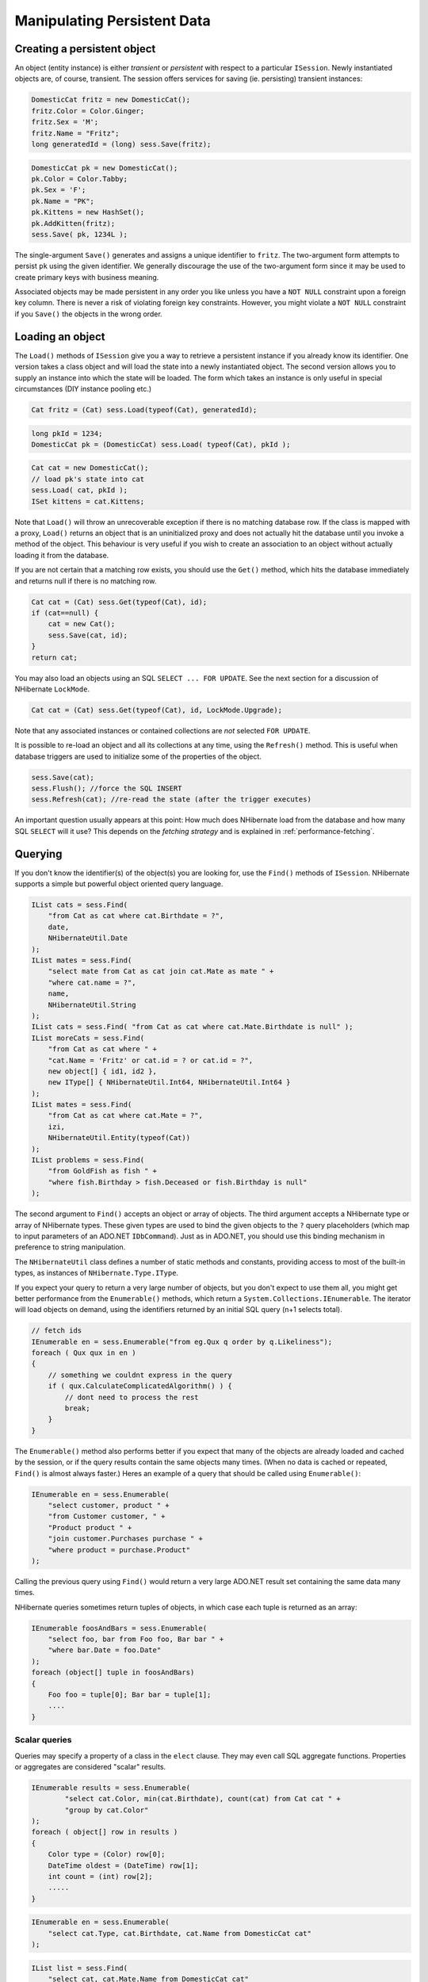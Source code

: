 

============================
Manipulating Persistent Data
============================

Creating a persistent object
############################

An object (entity instance) is either *transient* or
*persistent* with respect to a particular
``ISession``. Newly instantiated objects are, of course, transient.
The session offers services for saving (ie. persisting) transient instances:

.. code-block:: csharp

  DomesticCat fritz = new DomesticCat();
  fritz.Color = Color.Ginger;
  fritz.Sex = 'M';
  fritz.Name = "Fritz";
  long generatedId = (long) sess.Save(fritz);

.. code-block:: csharp

  DomesticCat pk = new DomesticCat();
  pk.Color = Color.Tabby;
  pk.Sex = 'F';
  pk.Name = "PK";
  pk.Kittens = new HashSet();
  pk.AddKitten(fritz);
  sess.Save( pk, 1234L );

The single-argument ``Save()`` generates and assigns a unique
identifier to ``fritz``. The two-argument form attempts to persist
``pk`` using the given identifier. We generally discourage the use of
the two-argument form since it may be used to create primary keys with business meaning.

Associated objects may be made persistent in any order you like unless you
have a ``NOT NULL`` constraint upon a foreign key column.
There is never a risk of violating foreign key constraints. However, you
might violate a ``NOT NULL`` constraint if you
``Save()`` the objects in the wrong order.

Loading an object
#################

The ``Load()`` methods of ``ISession`` give you
a way to retrieve a persistent instance if you already know its identifier.
One version takes a class object and will load the state into a newly instantiated
object. The second version allows you to supply an instance into which the state
will be loaded. The form which takes an instance is only useful in special
circumstances (DIY instance pooling etc.)

.. code-block:: csharp

  Cat fritz = (Cat) sess.Load(typeof(Cat), generatedId);

.. code-block:: csharp

  long pkId = 1234;
  DomesticCat pk = (DomesticCat) sess.Load( typeof(Cat), pkId );

.. code-block:: csharp

  Cat cat = new DomesticCat();
  // load pk's state into cat
  sess.Load( cat, pkId );
  ISet kittens = cat.Kittens;

Note that ``Load()`` will throw an unrecoverable exception if there is no matching
database row. If the class is mapped with a proxy, ``Load()`` returns an object
that is an uninitialized proxy and does not actually hit the database until you invoke a method of
the object. This behaviour is very useful if you wish to create an association to an object
without actually loading it from the database.

If you are not certain that a matching row exists, you should use the ``Get()``
method, which hits the database immediately and returns null if there is no matching row.

.. code-block:: csharp

  Cat cat = (Cat) sess.Get(typeof(Cat), id);
  if (cat==null) {
      cat = new Cat();
      sess.Save(cat, id);
  }
  return cat;

You may also load an objects using an SQL ``SELECT ... FOR UPDATE``. See the next
section for a discussion of NHibernate ``LockMode``.

.. code-block:: csharp

  Cat cat = (Cat) sess.Get(typeof(Cat), id, LockMode.Upgrade);

Note that any associated instances or contained collections are *not* selected
``FOR UPDATE``.

It is possible to re-load an object and all its collections at any time, using the
``Refresh()`` method. This is useful when database triggers are used to
initialize some of the properties of the object.

.. code-block:: csharp

  sess.Save(cat);
  sess.Flush(); //force the SQL INSERT
  sess.Refresh(cat); //re-read the state (after the trigger executes)

An important question usually appears at this point: How much does NHibernate load
from the database and how many SQL ``SELECT`` will it use? This
depends on the *fetching strategy* and is explained in
:ref:`performance-fetching`.

Querying
########

If you don't know the identifier(s) of the object(s) you are looking for, use the ``Find()`` methods of ``ISession``. NHibernate supports a simple but powerful object
oriented query language.

.. code-block:: csharp

  IList cats = sess.Find(
      "from Cat as cat where cat.Birthdate = ?",
      date,
      NHibernateUtil.Date
  );
  IList mates = sess.Find(
      "select mate from Cat as cat join cat.Mate as mate " +
      "where cat.name = ?",
      name,
      NHibernateUtil.String
  );
  IList cats = sess.Find( "from Cat as cat where cat.Mate.Birthdate is null" );
  IList moreCats = sess.Find(
      "from Cat as cat where " +
      "cat.Name = 'Fritz' or cat.id = ? or cat.id = ?",
      new object[] { id1, id2 },
      new IType[] { NHibernateUtil.Int64, NHibernateUtil.Int64 }
  );
  IList mates = sess.Find(
      "from Cat as cat where cat.Mate = ?",
      izi,
      NHibernateUtil.Entity(typeof(Cat))
  );
  IList problems = sess.Find(
      "from GoldFish as fish " +
      "where fish.Birthday > fish.Deceased or fish.Birthday is null"
  );

The second argument to ``Find()`` accepts an object
or array of objects. The third argument accepts a NHibernate type or array of
NHibernate types. These given types are used to bind the given objects to the
``?`` query placeholders (which map to input
parameters of an ADO.NET ``IDbCommand``). Just
as in ADO.NET, you should use this binding mechanism in preference to string
manipulation.

The ``NHibernateUtil`` class defines a number of static methods
and constants, providing access to most of the built-in types, as instances
of ``NHibernate.Type.IType``.

If you expect your query to return a very large number of objects, but you
don't expect to use them all, you might get better performance from the
``Enumerable()`` methods, which return a
``System.Collections.IEnumerable``. The iterator will load objects
on demand, using the identifiers returned by an initial SQL query (n+1 selects
total).

.. code-block:: csharp

  // fetch ids
  IEnumerable en = sess.Enumerable("from eg.Qux q order by q.Likeliness");
  foreach ( Qux qux in en )
  {
      // something we couldnt express in the query
      if ( qux.CalculateComplicatedAlgorithm() ) {
          // dont need to process the rest
          break;
      }
  }

The ``Enumerable()`` method also performs better if
you expect that many of the objects are already loaded and cached by
the session, or if the query results contain the same objects many
times. (When no data is cached or repeated, ``Find()``
is almost always faster.) Heres an example of a query that should be
called using ``Enumerable()``:

.. code-block:: csharp

  IEnumerable en = sess.Enumerable(
      "select customer, product " +
      "from Customer customer, " +
      "Product product " +
      "join customer.Purchases purchase " +
      "where product = purchase.Product"
  );

Calling the previous query using ``Find()`` would return a very
large ADO.NET result set containing the same data many times.

NHibernate queries sometimes return tuples of objects, in which case each tuple
is returned as an array:

.. code-block:: csharp

  IEnumerable foosAndBars = sess.Enumerable(
      "select foo, bar from Foo foo, Bar bar " +
      "where bar.Date = foo.Date"
  );
  foreach (object[] tuple in foosAndBars)
  {
      Foo foo = tuple[0]; Bar bar = tuple[1];
      ....
  }

Scalar queries
==============

Queries may specify a property of a class in the ``elect`` clause.
They may even call SQL aggregate functions. Properties or aggregates are considered
"scalar" results.

.. code-block:: csharp

  IEnumerable results = sess.Enumerable(
          "select cat.Color, min(cat.Birthdate), count(cat) from Cat cat " +
          "group by cat.Color"
  );
  foreach ( object[] row in results )
  {
      Color type = (Color) row[0];
      DateTime oldest = (DateTime) row[1];
      int count = (int) row[2];
      .....
  }

.. code-block:: csharp

  IEnumerable en = sess.Enumerable(
      "select cat.Type, cat.Birthdate, cat.Name from DomesticCat cat"
  );

.. code-block:: csharp

  IList list = sess.Find(
      "select cat, cat.Mate.Name from DomesticCat cat"
  );

The IQuery interface
====================

If you need to specify bounds upon your result set (the maximum number of rows
you want to retrieve and / or the first row you want to retrieve) you should
obtain an instance of ``NHibernate.IQuery``:

.. code-block:: csharp

  IQuery q = sess.CreateQuery("from DomesticCat cat");
  q.SetFirstResult(20);
  q.SetMaxResults(10);
  IList cats = q.List();

You may even define a named query in the mapping document. (Remember to use a
``CDATA`` section if your query contains characters that could
be interpreted as markup.)

.. code-block:: csharp

  <query name="Eg.DomesticCat.by.name.and.minimum.weight"><![CDATA[
      from Eg.DomesticCat as cat
          where cat.Name = ?
          and cat.Weight > ?
  ] ]></query>

.. code-block:: csharp

  IQuery q = sess.GetNamedQuery("Eg.DomesticCat.by.name.and.minimum.weight");
  q.SetString(0, name);
  q.SetInt32(1, minWeight);
  IList cats = q.List();

The query interface supports the use of named parameters. Named parameters
are identifiers of the form ``:name`` in the query string.
There are methods on ``IQuery`` for binding values to named
or positional parameters. NHibernate numbers parameters from zero.
The advantages of named parameters are:

- named parameters are insensitive to the order they occur in the
  query string

- they may occur multiple times in the same query

- they are self-documenting

.. code-block:: csharp

  //named parameter (preferred)
  IQuery q = sess.CreateQuery("from DomesticCat cat where cat.Name = :name");
  q.SetString("name", "Fritz");
  IEnumerable cats = q.Enumerable();

.. code-block:: csharp

  //positional parameter
  IQuery q = sess.CreateQuery("from DomesticCat cat where cat.Name = ?");
  q.SetString(0, "Izi");
  IEnumerable cats = q.Enumerable();

.. code-block:: csharp

  //named parameter list
  IList names = new ArrayList();
  names.Add("Izi");
  names.Add("Fritz");
  IQuery q = sess.CreateQuery("from DomesticCat cat where cat.Name in (:namesList)");
  q.SetParameterList("namesList", names);
  IList cats = q.List();

Filtering collections
=====================

A collection *filter* is a special type of query that may be applied to
a persistent collection or array. The query string may refer to ``this``,
meaning the current collection element.

.. code-block:: csharp

  ICollection blackKittens = session.Filter(
      pk.Kittens, "where this.Color = ?", Color.Black, NHibernateUtil.Enum(typeof(Color))
  );

The returned collection is considered a bag.

Observe that filters do not require a ``from`` clause (though they may have
one if required). Filters are not limited to returning the collection elements themselves.

.. code-block:: csharp

  ICollection blackKittenMates = session.Filter(
      pk.Kittens, "select this.Mate where this.Color = Eg.Color.Black"
  );

Criteria queries
================

HQL is extremely powerful but some people prefer to build queries dynamically, using an
object oriented API, rather than embedding strings in their .NET code. For these people,
NHibernate provides an intuitive ``ICriteria`` query API.

.. code-block:: csharp

  ICriteria crit = session.CreateCriteria(typeof(Cat));
  crit.Add( Expression.Eq("color", Eg.Color.Black) );
  crit.SetMaxResults(10);
  IList cats = crit.List();

If you are uncomfortable with SQL-like syntax, this is perhaps the easiest way to get started
with NHibernate. This API is also more extensible than HQL. Applications might provide their
own implementations of the ``ICriterion`` interface.

Queries in native SQL
=====================

You may express a query in SQL, using ``CreateSQLQuery()``. You must enclose
SQL aliases in braces.

.. code-block:: csharp

  IList cats = session.CreateSQLQuery(
      "SELECT {cat.*} FROM CAT {cat} WHERE ROWNUM<10",
      "cat",
      typeof(Cat)
  ).List();

.. code-block:: csharp

  IList cats = session.CreateSQLQuery(
      "SELECT {cat}.ID AS {cat.Id}, {cat}.SEX AS {cat.Sex}, " +
             "{cat}.MATE AS {cat.Mate}, {cat}.SUBCLASS AS {cat.class}, ... " +
      "FROM CAT {cat} WHERE ROWNUM<10",
      "cat",
      typeof(Cat)
  ).List()

SQL queries may contain named and positional parameters, just like NHibernate queries.

Updating objects
################

Updating in the same ISession
=============================

*Transactional persistent instances* (ie. objects loaded, saved, created or
queried by the ``ISession``) may be manipulated by the application
and any changes to persistent state will be persisted when the ``ISession``
is *flushed* (discussed later in this chapter). So the most
straightforward way to update the state of an object is to ``Load()`` it,
and then manipulate it directly, while the ``ISession`` is open:

.. code-block:: csharp

  DomesticCat cat = (DomesticCat) sess.Load( typeof(Cat), 69L );
  cat.Name = "PK";
  sess.Flush();  // changes to cat are automatically detected and persisted

Sometimes this programming model is inefficient since it would require both an SQL
``SELECT`` (to load an object) and an SQL ``UPDATE``
(to persist its updated state) in the same session. Therefore NHibernate offers an
alternate approach.

Updating detached objects
=========================

Many applications need to retrieve an object in one transaction, send it to the
UI layer for manipulation, then save the changes in a new transaction.
(Applications  that use this kind of approach in a high-concurrency environment
usually use versioned  data to ensure transaction isolation.) This approach
requires a slightly different  programming model to the one described in the
last section. NHibernate supports this model by providing the
method ``Session.Update()``.

.. code-block:: csharp

  // in the first session
  Cat cat = (Cat) firstSession.Load(typeof(Cat), catId);
  Cat potentialMate = new Cat();
  firstSession.Save(potentialMate);
  // in a higher tier of the application
  cat.Mate = potentialMate;
  // later, in a new session
  secondSession.Update(cat);  // update cat
  secondSession.Update(mate); // update mate

If the ``Cat`` with identifier ``catId`` had already
been loaded  by ``econdSession`` when the application tried to
update it, an exception would have been thrown.

The application should individually ``Update()`` transient instances
reachable from the given transient instance if and *only* if it wants
their state also updated. (Except for lifecycle objects, discussed later.)

NHibernate users have requested a general purpose method that either saves a
transient instance by generating a new identifier or update the persistent
state associated with its current identifier. The ``SaveOrUpdate()``
method now implements this functionality.

NHibernate distinguishes "new" (unsaved) instances from "existing" (saved or
loaded in a previous session) instances by the value of their identifier
(or version, or timestamp) property. The ``unsaved-value``
attribute of the ``<id>`` (or ``<version>``,
or ``<timestamp>``) mapping specifies which values should
be interpreted as representing a "new" instance.

.. code-block:: csharp

  <id name="Id" type="Int64" column="uid" unsaved-value="0">
      <generator class="hilo"/>
  </id>

The allowed values of ``unsaved-value`` are:

- ``any`` - always save

- ``none`` - always update

- ``null`` - save when identifier is null

- valid identifier value - save when identifier is null or the given value

- ``undefined`` - if set for ``version`` or
  ``timestamp``, then identifier check is used

If ``unsaved-value`` is not specified for a class, NHibernate
will attempt to guess it by creating an instance of the class using the no-argument
constructor and reading the property value from the instance.

.. code-block:: csharp

  // in the first session
  Cat cat = (Cat) firstSession.Load(typeof(Cat), catID);
  // in a higher tier of the application
  Cat mate = new Cat();
  cat.Mate = mate;
  // later, in a new session
  secondSession.SaveOrUpdate(cat);   // update existing state (cat has a non-null id)
  secondSession.SaveOrUpdate(mate);  // save the new instance (mate has a null id)

The usage and semantics of ``SaveOrUpdate()`` seems to be confusing
for new users. Firstly, so long as you are not trying to use instances from one session
in another new session, you should not need to use ``Update()`` or
``SaveOrUpdate()``. Some whole applications will never use either of
these methods.

Usually ``Update()`` or ``SaveOrUpdate()`` are used in
the following scenario:

- the application loads an object in the first session

- the object is passed up to the UI tier

- some modifications are made to the object

- the object is passed back down to the business logic tier

- the application persists these modifications by calling
  ``Update()`` in a second session

``SaveOrUpdate()`` does the following:

- if the object is already persistent in this session, do nothing

- if the object has no identifier property, ``Save()`` it

- if the object's identifier matches the criteria specified by
  ``unsaved-value``, ``Save()`` it

- if the object is versioned (``version`` or
  ``timestamp``), then the version will take precedence
  to identifier check, unless the versions
  ``unsaved-value="undefined"`` (default value)

- if another object associated with the session has the same
  identifier, throw an exception

The last case can be avoided by using ``Merge(Object o)``. This method
copies the state of the given object onto the persistent object with the same identifier. If
there is no persistent instance currently associated with the session, it will be loaded.
The method returns the persistent instance. If the given instance is unsaved or does not
exist in the database, NHibernate will save it and return it as a newly persistent instance.
Otherwise, the given instance  does not become associated with the session. In most
applications with detached objects, you need both methods, ``SaveOrUpdate()``
and ``Merge()``.

Reattaching detached objects
============================

The ``Lock()`` method allows the application to reassociate
an unmodified object with a new session.

.. code-block:: csharp

  //just reassociate:
  sess.Lock(fritz, LockMode.None);
  //do a version check, then reassociate:
  sess.Lock(izi, LockMode.Read);
  //do a version check, using SELECT ... FOR UPDATE, then reassociate:
  sess.Lock(pk, LockMode.Upgrade);

Deleting persistent objects
###########################

``ISession.Delete()`` will remove an object's state from the database.
Of course, your application might still hold a reference to it. So it's best to think
of ``Delete()`` as making a persistent instance transient.

.. code-block:: csharp

  sess.Delete(cat);

You may also delete many objects at once by passing a NHibernate query string to
``Delete()``.

You may now delete objects in any order you like, without risk of foreign key
constraint violations. Of course, it is still possible to violate a ``NOT
NULL`` constraint on a foreign key column by deleting objects in
the wrong order.

Flush
#####

From time to time the ``ISession`` will execute the SQL statements
needed to synchronize the ADO.NET connection's state with the state of objects held in
memory. This process, *flush*, occurs by default at the following
points

- from some invocations of ``Find()`` or ``Enumerable()``

- from ``NHibernate.ITransaction.Commit()``

- from ``ISession.Flush()``

The SQL statements are issued in the following order

* all entity insertions, in the same order the corresponding objects
  were saved using ``ISession.Save()``

* all entity updates

* all collection deletions

* all collection element deletions, updates and insertions

* all collection insertions

* all entity deletions, in the same order the corresponding objects
  were deleted using ``ISession.Delete()``

(An exception is that objects using ``native`` ID generation are
inserted when they are saved.)

Except when you explicity ``Flush()``, there are absolutely no
guarantees about *when* the ``Session`` executes
the ADO.NET calls, only the *order* in which they are executed.
However, NHibernate does guarantee that the ``ISession.Find(..)``
methods will never return stale data; nor will they return the wrong data.

It is possible to change the default behavior so that flush occurs less frequently.
The ``FlushMode`` class defines three different modes:
only flush at commit time (and only when the NHibernate ``ITransaction``
API is used), flush automatically using the explained routine (will only work inside an explicit NHibernate ``ITransaction``),
or never flush unless
``Flush()`` is called explicitly. The last mode is useful for long
running units of work, where an ISession is kept open and disconnected for a long time
(see :ref:`transactions-optimistic`).

.. code-block:: csharp

  sess = sf.OpenSession();
  ITransaction tx = sess.BeginTransaction();
  sess.FlushMode = FlushMode.Commit; //allow queries to return stale state
  Cat izi = (Cat) sess.Load(typeof(Cat), id);
  izi.Name = "iznizi";
  // execute some queries....
  sess.Find("from Cat as cat left outer join cat.Kittens kitten");
  //change to izi is not flushed!
  ...
  tx.Commit(); //flush occurs

Ending a Session
################

Ending a session involves four distinct phases:

- flush the session

- commit the transaction

- close the session

- handle exceptions

Flushing the Session
====================

If you happen to be using the ``ITransaction`` API, you don't
need to worry about this step. It will be performed implicitly when the
transaction is committed. Otherwise you should call
``ISession.Flush()`` to ensure that all changes are synchronized
with the database.

Committing the database transaction
===================================

If you are using the NHibernate ``ITransaction`` API, this looks like:

.. code-block:: csharp

  tx.Commit(); // flush the session and commit the transaction

If you are managing ADO.NET transactions yourself you should manually
``Commit()`` the ADO.NET transaction.

.. code-block:: csharp

  sess.Flush();
  currentTransaction.Commit();

If you decide *not* to commit your changes:

.. code-block:: csharp

  tx.Rollback();  // rollback the transaction

or:

.. code-block:: csharp

  currentTransaction.Rollback();

If you rollback the transaction you should immediately close and discard the current
session to ensure that NHibernate's internal state is consistent.

Closing the ISession
====================

A call to ``ISession.Close()`` marks the end of a session. The main implication
of ``Close()`` is that the ADO.NET connection will be relinquished by the session.

.. code-block:: csharp

  tx.Commit();
  sess.Close();

.. code-block:: csharp

  sess.Flush();
  currentTransaction.Commit();
  sess.Close();

If you provided your own connection, ``Close()`` returns a reference
to it, so you can manually close it or return it to the pool. Otherwise ``Close()`` returns it to the pool.

Exception handling
##################

NHibernate use might lead to exceptions, usually ``HibernateException``.
This exception can have	a nested inner exception (the root cause), use the ``InnerException`` property to access it.

If the ``ISession`` throws an exception you should immediately
rollback the transaction, call ``ISession.Close()``
and discard the ``ISession`` instance. Certain
methods of ``ISession`` will *not*
leave the session in a consistent state.

For exceptions thrown by the data provider while interacting with the database,
NHibernate will wrap the error in an instance of ``ADOException``.
The underlying exception is accessible by calling ``ADOException.InnerException``.
NHibernate converts the DbException into an appropriate ADOException subclass using the ISQLExceptionConverter attached to the SessionFactory.
By default, the ISQLExceptionConverter is defined by the configured dialect; however, it is also possible to plug in a custom implementation
(see the api-docs for the ISQLExceptionConverter class for details).

The following exception handling idiom shows the typical case in NHibernate applications:

.. code-block:: csharp

  using (ISession sess = factory.OpenSession())
  using (ITransaction tx = sess.BeginTransaction())
  {
      // do some work
      ...
      tx.Commit();
  }

Or, when manually managing ADO.NET transactions:

.. code-block:: csharp

  ISession sess = factory.openSession();
  try
  {
      // do some work
      ...
      sess.Flush();
      currentTransaction.Commit();
  }
  catch (Exception e)
  {
      currentTransaction.Rollback();
      throw;
  }
  finally
  {
      sess.Close();
  }

Lifecyles and object graphs
###########################

To save or update all objects in a graph of associated objects, you must either

- ``Save()``, ``SaveOrUpdate()`` or
  ``Update()`` each individual object OR

- map associated objects using ``cascade="all"`` or
  ``cascade="save-update"``.

Likewise, to delete all objects in a graph, either

- ``Delete()`` each individual object OR

- map associated objects using ``cascade="all"``,
  ``cascade="all-delete-orphan"`` or
  ``cascade="delete"``.

Recommendation:

- If the child object's lifespan is bounded by the lifespan of the of the parent
  object make it a *lifecycle object* by specifying
  ``cascade="all"``.

- Otherwise, ``Save()`` and ``Delete()`` it
  explicitly from application code. If you really want to save yourself some
  extra typing, use ``cascade="save-update"`` and explicit
  ``Delete()``.

Mapping an association (many-to-one, or collection) with ``cascade="all"``
marks the association as a *parent/child* style relationship where
save/update/deletion of the parent results in save/update/deletion of the child(ren).
Futhermore, a mere reference to a child from a persistent parent will result in save / update
of the child. The metaphor is incomplete, however. A child which becomes unreferenced by its
parent is *not* automatically deleted, except in the case of a
``<one-to-many>`` association mapped with
``cascade="all-delete-orphan"``. The precise semantics of cascading operations
are as follows:

- If a parent is saved, all children are passed to ``SaveOrUpdate()``

- If a parent is passed to ``Update()`` or ``SaveOrUpdate()``,
  all children are passed to ``SaveOrUpdate()``

- If a transient child becomes referenced by a persistent parent, it is passed to
  ``SaveOrUpdate()``

- If a parent is deleted, all children are passed to ``Delete()``

- If a transient child is dereferenced by a persistent parent, *nothing
  special happens* (the application should explicitly delete the child if
  necessary) unless ``cascade="all-delete-orphan"``, in which case the
  "orphaned" child is deleted.

NHibernate does not fully implement "persistence by reachability", which would imply
(inefficient) persistent garbage collection. However, due to popular demand,
NHibernate does support the notion of entities becoming persistent when referenced
by another persistent object. Associations marked
``cascade="save-update"`` behave in this way. If you wish to use this
approach throughout your application, it's easier to specify the
``default-cascade`` attribute of the
``<hibernate-mapping>`` element.

Interceptors
############

The ``IInterceptor`` interface provides callbacks from the session to the
application allowing the application to inspect and / or manipulate properties of a
persistent object before it is saved, updated, deleted or loaded. One
possible use for this is to track auditing information. For example, the following
``IInterceptor`` automatically sets the  ``CreateTimestamp``
when an ``IAuditable`` is created and updates the
``LastUpdateTimestamp`` property when an ``IAuditable`` is
updated.

.. code-block:: csharp

  using System;
  using NHibernate.Type;
  namespace NHibernate.Test
  {
      [Serializable]
      public class AuditInterceptor : IInterceptor
      {
          private int updates;
          private int creates;
          public void OnDelete(object entity,
                               object id,
                               object[] state,
                               string[] propertyNames,
                               IType[] types)
          {
              // do nothing
          }
          public boolean OnFlushDirty(object entity,
                                      object id,
                                      object[] currentState,
                                      object[] previousState,
                                      string[] propertyNames,
                                      IType[] types) {
              if ( entity is IAuditable )
              {
                  updates++;
                  for ( int i=0; i < propertyNames.Length; i++ )
                  {
                      if ( "LastUpdateTimestamp" == propertyNames[i] )
                      {
                          currentState[i] = DateTime.Now;
                          return true;
                      }
                  }
              }
              return false;
          }
          public boolean OnLoad(object entity,
                                object id,
                                object[] state,
                                string[] propertyNames,
                                IType[] types)
          {
              return false;
          }
          public boolean OnSave(object entity,
                                object id,
                                object[] state,
                                string[] propertyNames,
                                IType[] types)
          {
              if ( entity is IAuditable )
              {
                  creates++;
                  for ( int i=0; i<propertyNames.Length; i++ )
                  {
                      if ( "CreateTimestamp" == propertyNames[i] )
                      {
                          state[i] = DateTime.Now;
                          return true;
                      }
                  }
              }
              return false;
          }
          public void PostFlush(ICollection entities)
          {
              Console.Out.WriteLine("Creations: {0}, Updates: {1}", creates, updates);
          }
          public void PreFlush(ICollection entities) {
              updates=0;
              creates=0;
          }
          ......
          ......
      }
  }

The interceptor would be specified when a session is created.

.. code-block:: csharp

  ISession session = sf.OpenSession( new AuditInterceptor() );

You may also set an interceptor on a global level, using the ``Configuration``:

.. code-block:: csharp

  new Configuration().SetInterceptor( new AuditInterceptor() );

Metadata API
############

NHibernate requires a very rich meta-level model of all entity and value types. From time
to time, this model is very useful to the application itself. For example, the application
might use NHibernate's metadata to implement a "smart" deep-copy algorithm that understands
which objects should be copied (eg. mutable value types) and which should not (eg.
immutable value types and, possibly, associated entities).

NHibernate exposes metadata via the ``IClassMetadata`` and
``ICollectionMetadata`` interfaces and the ``IType``
hierarchy. Instances of the metadata interfaces may be obtained from the
``ISessionFactory``.

.. code-block:: csharp

  Cat fritz = ......;
  IClassMetadata catMeta = sessionfactory.GetClassMetadata(typeof(Cat));
  long id = (long) catMeta.GetIdentifier(fritz);
  object[] propertyValues = catMeta.GetPropertyValues(fritz);
  string[] propertyNames = catMeta.PropertyNames;
  IType[] propertyTypes = catMeta.PropertyTypes;
  // get an IDictionary of all properties which are not collections or associations
  // TODO: what about components?
  IDictionary namedValues = new Hashtable();
  for ( int i=0; i<propertyNames.Length; i++ )
  {
      if ( !propertyTypes[i].IsEntityType && !propertyTypes[i].IsCollectionType )
  	{
          namedValues[ propertyNames[i] ] = propertyValues[i];
      }
  }

